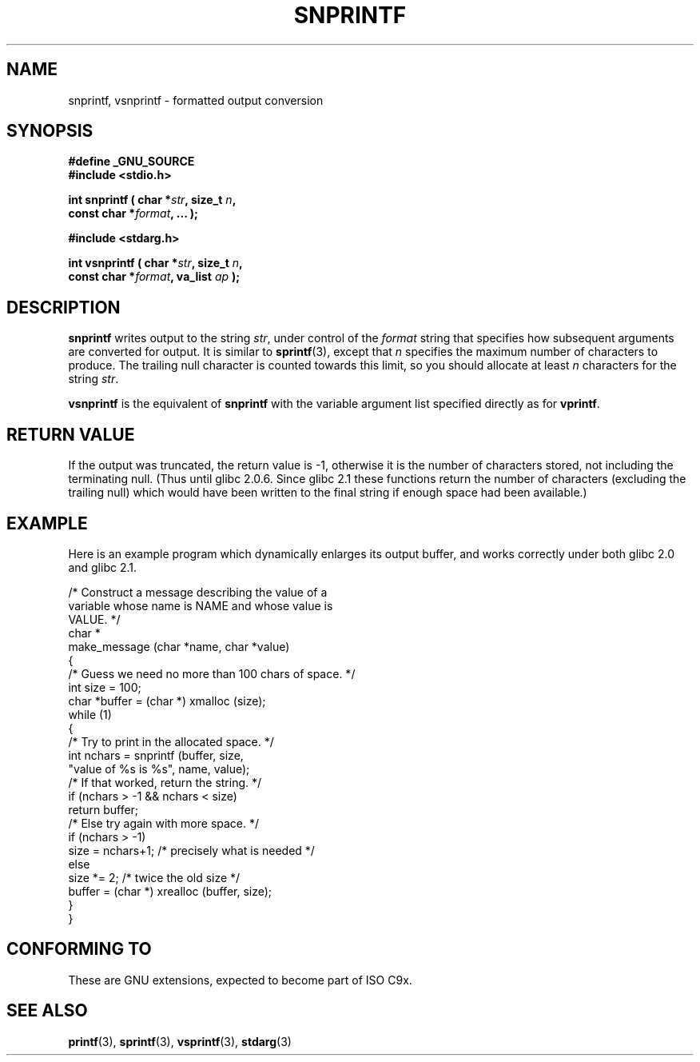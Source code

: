 .\" Hey Emacs! This file is -*- nroff -*- source.
.\" (c) 1995 by Jim Van Zandt <jrv@vanzandt.mv.com>
.\"
.\" Permission is granted to make and distribute verbatim copies of this
.\" manual provided the copyright notice and this permission notice are
.\" preserved on all copies.
.\"
.\" Permission is granted to copy and distribute modified versions of this
.\" manual under the conditions for verbatim copying, provided that the
.\" entire resulting derived work is distributed under the terms of a
.\" permission notice identical to this one.
.\" 
.\" Since the Linux kernel and libraries are constantly changing, this
.\" manual page may be incorrect or out-of-date.  The author(s) assume no
.\" responsibility for errors or omissions, or for damages resulting from
.\" the use of the information contained herein.  The author(s) may not
.\" have taken the same level of care in the production of this manual,
.\" which is licensed free of charge, as they might when working
.\" professionally.
.\" 
.\" Formatted or processed versions of this manual, if unaccompanied by
.\" the source, must acknowledge the copyright and authors of this work.
.\" 
.\" Added _GNU_SOURCE, aeb, Sat Jul  5 23:10:04 MET 1997
.\"
.TH SNPRINTF 3  "16 September 1995" "GNU" "Linux Programmer's Manual"
.SH NAME
snprintf, vsnprintf \- formatted output conversion
.SH SYNOPSIS
.B #define _GNU_SOURCE
.br
.B #include <stdio.h>
.sp
.BI "int snprintf ( char *" str ", size_t " n ", "
.br
.BI "                         const char *" format ", ... );"
.sp
.B #include <stdarg.h>
.sp
.BI "int vsnprintf ( char *" str ", size_t " n ", "
.br
.BI "                         const char *" format ", va_list " ap " );"
.SH DESCRIPTION
\fBsnprintf\fP writes output to the string \fIstr\fP, under control of
the \fIformat\fP string that specifies how subsequent arguments are
converted for output.  It is similar to \fBsprintf\fP(3), except that
\fIn\fP specifies the maximum number of characters to produce.  The
trailing null character is counted towards this limit, so you should
allocate at least \fIn\fP characters for the string \fIstr\fP.
.PP
\fBvsnprintf\fP is the equivalent of \fBsnprintf\fP with the variable
argument list specified directly as for \fBvprintf\fP.
.SH "RETURN VALUE"
If the output was truncated, the return value is -1, otherwise it is
the number of characters stored, not including the terminating null.
(Thus until glibc 2.0.6.  Since glibc 2.1 these functions
return the  number of characters (excluding the trailing null)
which would have been written to the final string if enough space
had been available.)
.SH EXAMPLE
.br
Here is an example program which dynamically enlarges its output buffer,
and works correctly under both glibc 2.0 and glibc 2.1.
.br
.sp
.nf
    /* Construct a message describing the value of a 
       variable whose name is NAME and whose value is 
       VALUE. */
    char *
    make_message (char *name, char *value)
    {
      /* Guess we need no more than 100 chars of space. */
      int size = 100;
      char *buffer = (char *) xmalloc (size);
      while (1)
        {
          /* Try to print in the allocated space. */
          int nchars = snprintf (buffer, size,
                        "value of %s is %s", name, value);
          /* If that worked, return the string. */
          if (nchars > -1 && nchars < size)
            return buffer;
          /* Else try again with more space. */
          if (nchars > -1)
            size = nchars+1;  /* precisely what is needed */
          else
            size *= 2;        /* twice the old size */
          buffer = (char *) xrealloc (buffer, size);
        }
    }
.fi
.RE
.SH "CONFORMING TO"
These are GNU extensions, expected to become part of ISO C9x.
.SH "SEE ALSO"
.BR printf "(3), " sprintf "(3), " vsprintf "(3), " stdarg (3)
